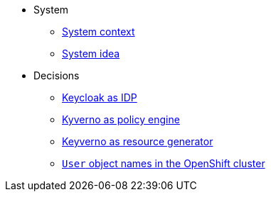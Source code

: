* System
** xref:appuio-public:ROOT:explanation/system/context.adoc[System context]
** xref:appuio-public:ROOT:explanation/system/idea.adoc[System idea]

* Decisions
** xref:appuio-public:ROOT:explanation/decisions/keycloak.adoc[Keycloak as IDP]
** xref:appuio-public:ROOT:explanation/decisions/kyverno-policy.adoc[Kyverno as policy engine]
** xref:appuio-public:ROOT:explanation/decisions/kyverno-generator.adoc[Keyverno as resource generator]
** xref:appuio-public:ROOT:explanation/decisions/usernames.adoc[`User` object names in the OpenShift cluster]
